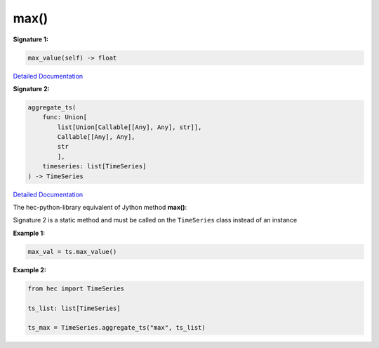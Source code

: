 max()
=====

**Signature 1:**

.. code-block:: python

    max_value(self) -> float

`Detailed Documentation <https://hydrologicengineeringcenter.github.io/hec-python-library/hec/timeseries.html#TimeSeries.max_value>`_

**Signature 2:**

.. code-block:: python

    aggregate_ts(
        func: Union[
            list[Union[Callable[[Any], Any], str]],
            Callable[[Any], Any],
            str
            ],
        timeseries: list[TimeSeries]
    ) -> TimeSeries

`Detailed Documentation <https://hydrologicengineeringcenter.github.io/hec-python-library/hec/timeseries.html#TimeSeries.aggregate_ts>`_

The hec-python-library equivalent of Jython method **max()**:

Signature 2 is a static method and must be called on the ``TimeSeries`` class instead of an instance

**Example 1:**

.. code-block:: python

    max_val = ts.max_value()


**Example 2:**

.. code-block:: python

    from hec import TimeSeries

    ts_list: list[TimeSeries]

    ts_max = TimeSeries.aggregate_ts("max", ts_list)